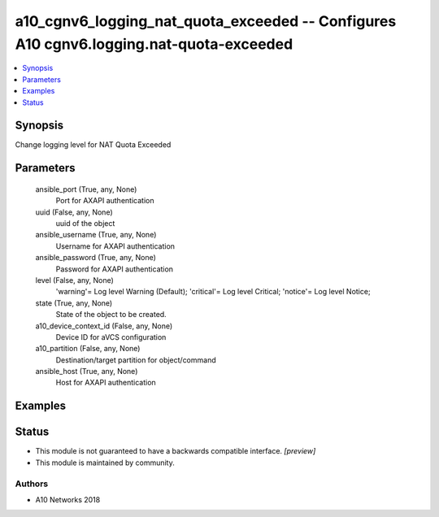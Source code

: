 .. _a10_cgnv6_logging_nat_quota_exceeded_module:


a10_cgnv6_logging_nat_quota_exceeded -- Configures A10 cgnv6.logging.nat-quota-exceeded
=======================================================================================

.. contents::
   :local:
   :depth: 1


Synopsis
--------

Change logging level for NAT Quota Exceeded






Parameters
----------

  ansible_port (True, any, None)
    Port for AXAPI authentication


  uuid (False, any, None)
    uuid of the object


  ansible_username (True, any, None)
    Username for AXAPI authentication


  ansible_password (True, any, None)
    Password for AXAPI authentication


  level (False, any, None)
    'warning'= Log level Warning (Default); 'critical'= Log level Critical; 'notice'= Log level Notice;


  state (True, any, None)
    State of the object to be created.


  a10_device_context_id (False, any, None)
    Device ID for aVCS configuration


  a10_partition (False, any, None)
    Destination/target partition for object/command


  ansible_host (True, any, None)
    Host for AXAPI authentication









Examples
--------

.. code-block:: yaml+jinja

    





Status
------




- This module is not guaranteed to have a backwards compatible interface. *[preview]*


- This module is maintained by community.



Authors
~~~~~~~

- A10 Networks 2018

